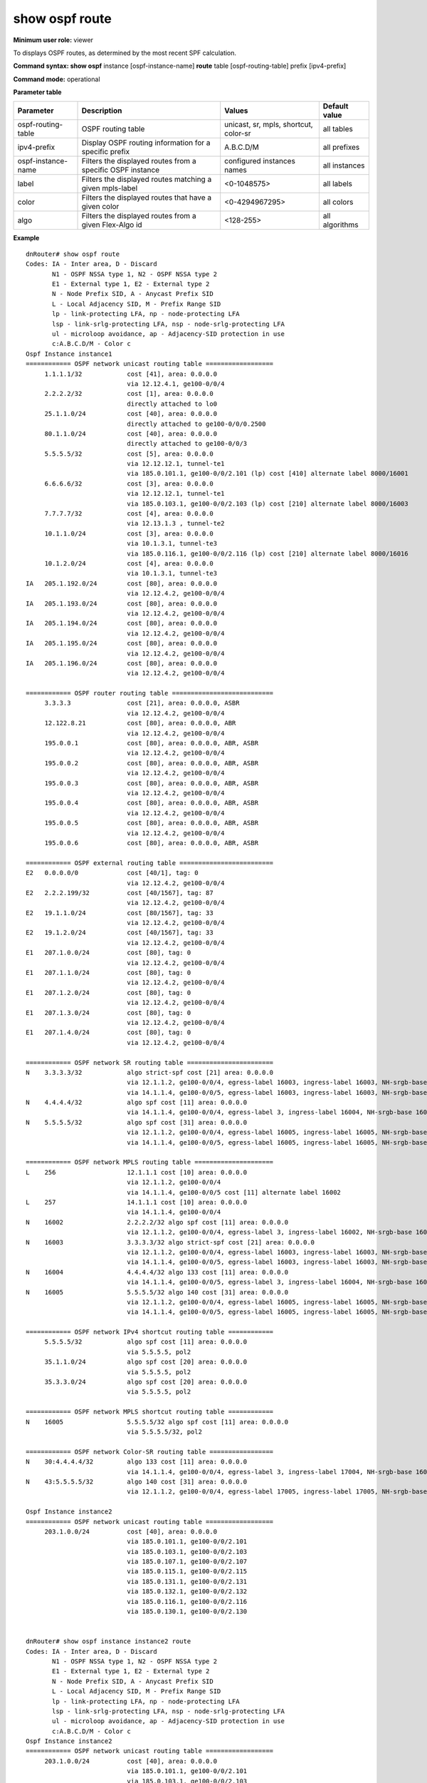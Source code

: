 show ospf route
---------------

**Minimum user role:** viewer

To displays OSPF routes, as determined by the most recent SPF calculation.



**Command syntax: show ospf** instance [ospf-instance-name] **route** table [ospf-routing-table] prefix [ipv4-prefix]

**Command mode:** operational


..
    **Internal Note**

    - use "instance [ospf-instance-name]" to display information from a specific OSPF instance, when not specified, display information from all OSPF instances

**Parameter table**

+--------------------+--------------------------------------------------------------------+------------------------------+----------------+
| Parameter          | Description                                                        | Values                       | Default value  |
+====================+====================================================================+==============================+================+
| ospf-routing-table | OSPF routing table                                                 | unicast, sr, mpls, shortcut, | all tables     |
|                    |                                                                    | color-sr                     |                |
+--------------------+--------------------------------------------------------------------+------------------------------+----------------+
| ipv4-prefix        | Display OSPF routing information for a specific prefix             | A.B.C.D/M                    | all prefixes   |
+--------------------+--------------------------------------------------------------------+------------------------------+----------------+
| ospf-instance-name | Filters the displayed routes from a specific OSPF instance         | configured instances names   | all instances  |
+--------------------+--------------------------------------------------------------------+------------------------------+----------------+
| label              | Filters the displayed routes matching a given mpls-label           | <0-1048575>                  | all labels     |
+--------------------+--------------------------------------------------------------------+------------------------------+----------------+
| color              | Filters the displayed routes that have a given color               | <0-4294967295>               | all colors     |
+--------------------+--------------------------------------------------------------------+------------------------------+----------------+
| algo               | Filters the displayed routes from a given Flex-Algo id             | <128-255>                    | all algorithms |
+--------------------+--------------------------------------------------------------------+------------------------------+----------------+

**Example**
::

    dnRouter# show ospf route
    Codes: IA - Inter area, D - Discard
           N1 - OSPF NSSA type 1, N2 - OSPF NSSA type 2
           E1 - External type 1, E2 - External type 2
           N - Node Prefix SID, A - Anycast Prefix SID
           L - Local Adjacency SID, M - Prefix Range SID
           lp - link-protecting LFA, np - node-protecting LFA
           lsp - link-srlg-protecting LFA, nsp - node-srlg-protecting LFA
           ul - microloop avoidance, ap - Adjacency-SID protection in use
           c:A.B.C.D/M - Color c
    Ospf Instance instance1
    ============ OSPF network unicast routing table ==================
         1.1.1.1/32            cost [41], area: 0.0.0.0
                               via 12.12.4.1, ge100-0/0/4
         2.2.2.2/32            cost [1], area: 0.0.0.0
                               directly attached to lo0
         25.1.1.0/24           cost [40], area: 0.0.0.0
                               directly attached to ge100-0/0/0.2500
         80.1.1.0/24           cost [40], area: 0.0.0.0
                               directly attached to ge100-0/0/3
         5.5.5.5/32            cost [5], area: 0.0.0.0
                               via 12.12.12.1, tunnel-te1
                               via 185.0.101.1, ge100-0/0/2.101 (lp) cost [410] alternate label 8000/16001
         6.6.6.6/32            cost [3], area: 0.0.0.0
                               via 12.12.12.1, tunnel-te1
                               via 185.0.103.1, ge100-0/0/2.103 (lp) cost [210] alternate label 8000/16003
         7.7.7.7/32            cost [4], area: 0.0.0.0
                               via 12.13.1.3 , tunnel-te2
         10.1.1.0/24           cost [3], area: 0.0.0.0
                               via 10.1.3.1, tunnel-te3
                               via 185.0.116.1, ge100-0/0/2.116 (lp) cost [210] alternate label 8000/16016
         10.1.2.0/24           cost [4], area: 0.0.0.0
                               via 10.1.3.1, tunnel-te3
    IA   205.1.192.0/24        cost [80], area: 0.0.0.0
                               via 12.12.4.2, ge100-0/0/4
    IA   205.1.193.0/24        cost [80], area: 0.0.0.0
                               via 12.12.4.2, ge100-0/0/4
    IA   205.1.194.0/24        cost [80], area: 0.0.0.0
                               via 12.12.4.2, ge100-0/0/4
    IA   205.1.195.0/24        cost [80], area: 0.0.0.0
                               via 12.12.4.2, ge100-0/0/4
    IA   205.1.196.0/24        cost [80], area: 0.0.0.0
                               via 12.12.4.2, ge100-0/0/4

    ============ OSPF router routing table ===========================
         3.3.3.3               cost [21], area: 0.0.0.0, ASBR
                               via 12.12.4.2, ge100-0/0/4
         12.122.8.21           cost [80], area: 0.0.0.0, ABR
                               via 12.12.4.2, ge100-0/0/4
         195.0.0.1             cost [80], area: 0.0.0.0, ABR, ASBR
                               via 12.12.4.2, ge100-0/0/4
         195.0.0.2             cost [80], area: 0.0.0.0, ABR, ASBR
                               via 12.12.4.2, ge100-0/0/4
         195.0.0.3             cost [80], area: 0.0.0.0, ABR, ASBR
                               via 12.12.4.2, ge100-0/0/4
         195.0.0.4             cost [80], area: 0.0.0.0, ABR, ASBR
                               via 12.12.4.2, ge100-0/0/4
         195.0.0.5             cost [80], area: 0.0.0.0, ABR, ASBR
                               via 12.12.4.2, ge100-0/0/4
         195.0.0.6             cost [80], area: 0.0.0.0, ABR, ASBR

    ============ OSPF external routing table =========================
    E2   0.0.0.0/0             cost [40/1], tag: 0
                               via 12.12.4.2, ge100-0/0/4
    E2   2.2.2.199/32          cost [40/1567], tag: 87
                               via 12.12.4.2, ge100-0/0/4
    E2   19.1.1.0/24           cost [80/1567], tag: 33
                               via 12.12.4.2, ge100-0/0/4
    E2   19.1.2.0/24           cost [40/1567], tag: 33
                               via 12.12.4.2, ge100-0/0/4
    E1   207.1.0.0/24          cost [80], tag: 0
                               via 12.12.4.2, ge100-0/0/4
    E1   207.1.1.0/24          cost [80], tag: 0
                               via 12.12.4.2, ge100-0/0/4
    E1   207.1.2.0/24          cost [80], tag: 0
                               via 12.12.4.2, ge100-0/0/4
    E1   207.1.3.0/24          cost [80], tag: 0
                               via 12.12.4.2, ge100-0/0/4
    E1   207.1.4.0/24          cost [80], tag: 0
                               via 12.12.4.2, ge100-0/0/4

    ============ OSPF network SR routing table =======================
    N    3.3.3.3/32            algo strict-spf cost [21] area: 0.0.0.0
                               via 12.1.1.2, ge100-0/0/4, egress-label 16003, ingress-label 16003, NH-srgb-base 16000
                               via 14.1.1.4, ge100-0/0/5, egress-label 16003, ingress-label 16003, NH-srgb-base 16000
    N    4.4.4.4/32            algo spf cost [11] area: 0.0.0.0
                               via 14.1.1.4, ge100-0/0/4, egress-label 3, ingress-label 16004, NH-srgb-base 16000
    N    5.5.5.5/32            algo spf cost [31] area: 0.0.0.0
                               via 12.1.1.2, ge100-0/0/4, egress-label 16005, ingress-label 16005, NH-srgb-base 16000
                               via 14.1.1.4, ge100-0/0/5, egress-label 16005, ingress-label 16005, NH-srgb-base 16000

    ============ OSPF network MPLS routing table =====================
    L    256                   12.1.1.1 cost [10] area: 0.0.0.0
                               via 12.1.1.2, ge100-0/0/4
                               via 14.1.1.4, ge100-0/0/5 cost [11] alternate label 16002
    L    257                   14.1.1.1 cost [10] area: 0.0.0.0
                               via 14.1.1.4, ge100-0/0/4
    N    16002                 2.2.2.2/32 algo spf cost [11] area: 0.0.0.0
                               via 12.1.1.2, ge100-0/0/4, egress-label 3, ingress-label 16002, NH-srgb-base 16000
    N    16003                 3.3.3.3/32 algo strict-spf cost [21] area: 0.0.0.0
                               via 12.1.1.2, ge100-0/0/4, egress-label 16003, ingress-label 16003, NH-srgb-base 16000
                               via 14.1.1.4, ge100-0/0/5, egress-label 16003, ingress-label 16003, NH-srgb-base 16000
    N    16004                 4.4.4.4/32 algo 133 cost [11] area: 0.0.0.0
                               via 14.1.1.4, ge100-0/0/5, egress-label 3, ingress-label 16004, NH-srgb-base 16000
    N    16005                 5.5.5.5/32 algo 140 cost [31] area: 0.0.0.0
                               via 12.1.1.2, ge100-0/0/4, egress-label 16005, ingress-label 16005, NH-srgb-base 16000
                               via 14.1.1.4, ge100-0/0/5, egress-label 16005, ingress-label 16005, NH-srgb-base 16000

    ============ OSPF network IPv4 shortcut routing table ============
         5.5.5.5/32            algo spf cost [11] area: 0.0.0.0
                               via 5.5.5.5, pol2
         35.1.1.0/24           algo spf cost [20] area: 0.0.0.0
                               via 5.5.5.5, pol2
         35.3.3.0/24           algo spf cost [20] area: 0.0.0.0
                               via 5.5.5.5, pol2

    ============ OSPF network MPLS shortcut routing table ============
    N    16005                 5.5.5.5/32 algo spf cost [11] area: 0.0.0.0
                               via 5.5.5.5/32, pol2

    ============ OSPF network Color-SR routing table =================
    N    30:4.4.4.4/32         algo 133 cost [11] area: 0.0.0.0
                               via 14.1.1.4, ge100-0/0/4, egress-label 3, ingress-label 17004, NH-srgb-base 16000
    N    43:5.5.5.5/32         algo 140 cost [31] area: 0.0.0.0
                               via 12.1.1.2, ge100-0/0/4, egress-label 17005, ingress-label 17005, NH-srgb-base 16000

    Ospf Instance instance2
    ============ OSPF network unicast routing table ==================
         203.1.0.0/24          cost [40], area: 0.0.0.0
                               via 185.0.101.1, ge100-0/0/2.101
                               via 185.0.103.1, ge100-0/0/2.103
                               via 185.0.107.1, ge100-0/0/2.107
                               via 185.0.115.1, ge100-0/0/2.115
                               via 185.0.131.1, ge100-0/0/2.131
                               via 185.0.132.1, ge100-0/0/2.132
                               via 185.0.116.1, ge100-0/0/2.116
                               via 185.0.130.1, ge100-0/0/2.130


    dnRouter# show ospf instance instance2 route
    Codes: IA - Inter area, D - Discard
           N1 - OSPF NSSA type 1, N2 - OSPF NSSA type 2
           E1 - External type 1, E2 - External type 2
           N - Node Prefix SID, A - Anycast Prefix SID
           L - Local Adjacency SID, M - Prefix Range SID
           lp - link-protecting LFA, np - node-protecting LFA
           lsp - link-srlg-protecting LFA, nsp - node-srlg-protecting LFA
           ul - microloop avoidance, ap - Adjacency-SID protection in use
           c:A.B.C.D/M - Color c
    Ospf Instance instance2
    ============ OSPF network unicast routing table ==================
         203.1.0.0/24          cost [40], area: 0.0.0.0
                               via 185.0.101.1, ge100-0/0/2.101
                               via 185.0.103.1, ge100-0/0/2.103
                               via 185.0.107.1, ge100-0/0/2.107
                               via 185.0.115.1, ge100-0/0/2.115
                               via 185.0.131.1, ge100-0/0/2.131
                               via 185.0.132.1, ge100-0/0/2.132
                               via 185.0.116.1, ge100-0/0/2.116
                               via 185.0.130.1, ge100-0/0/2.130


    dnRouter# show ospf route table sr
    Codes: IA - Inter area, D - Discard
           N1 - OSPF NSSA type 1, N2 - OSPF NSSA type 2
           E1 - External type 1, E2 - External type 2
           N - Node Prefix SID, A - Anycast Prefix SID
           L - Local Adjacency SID, M - Prefix Range SID
           lp - link-protecting LFA, np - node-protecting LFA
           lsp - link-srlg-protecting LFA, nsp - node-srlg-protecting LFA
           ul - microloop avoidance, ap - Adjacency-SID protection in use
           c:A.B.C.D/M - Color c
    Ospf Instance instance1
    ============ OSPF network SR routing table =======================
    N    3.3.3.3/32            algo strict-spf cost [21] area: 0.0.0.0
                               via 12.1.1.2, ge100-0/0/4, egress-label 16003, ingress-label 16003, NH-srgb-base 16000
                               via 14.1.1.4, ge100-0/0/5, egress-label 16003, ingress-label 16003, NH-srgb-base 16000
    N    4.4.4.4/32            algo spf cost [11] area: 0.0.0.0
                               via 14.1.1.4, ge100-0/0/4, egress-label 3, ingress-label 16004, NH-srgb-base 16000
    N    5.5.5.5/32            algo spf cost [31] area: 0.0.0.0
                               via 12.1.1.2, ge100-0/0/4, egress-label 16005, ingress-label 16005, NH-srgb-base 16000
                               via 14.1.1.4, ge100-0/0/5, egress-label 16005, ingress-label 16005, NH-srgb-base 16000



    dnRouter# show ospf instance instance1 route table sr
    Codes: IA - Inter area, D - Discard
           N1 - OSPF NSSA type 1, N2 - OSPF NSSA type 2
           E1 - External type 1, E2 - External type 2
           N - Node Prefix SID, A - Anycast Prefix SID
           L - Local Adjacency SID, M - Prefix Range SID
           lp - link-protecting LFA, np - node-protecting LFA
           lsp - link-srlg-protecting LFA, nsp - node-srlg-protecting LFA
           ul - microloop avoidance, ap - Adjacency-SID protection in use
           c:A.B.C.D/M - Color c
    Ospf Instance instance1
    ============ OSPF network SR routing table =======================
    N    3.3.3.3/32            algo strict-spf cost [21] area: 0.0.0.0
                               via 12.1.1.2, ge100-0/0/4, egress-label 16003, ingress-label 16003, NH-srgb-base 16000
                               via 14.1.1.4, ge100-0/0/5, egress-label 16003, ingress-label 16003, NH-srgb-base 16000
    N    4.4.4.4/32            algo spf cost [11] area: 0.0.0.0
                               via 14.1.1.4, ge100-0/0/4, egress-label 3, ingress-label 16004, NH-srgb-base 16000
    N    5.5.5.5/32            algo spf cost [31] area: 0.0.0.0
                               via 12.1.1.2, ge100-0/0/4, egress-label 16005, ingress-label 16005, NH-srgb-base 16000
                               via 14.1.1.4, ge100-0/0/5, egress-label 16005, ingress-label 16005, NH-srgb-base 16000



    dnRouter# show ospf instance instance1 route table mpls
    Codes: IA - Inter area, D - Discard
           N1 - OSPF NSSA type 1, N2 - OSPF NSSA type 2
           E1 - External type 1, E2 - External type 2
           N - Node Prefix SID, A - Anycast Prefix SID
           L - Local Adjacency SID, M - Prefix Range SID
           lp - link-protecting LFA, np - node-protecting LFA
           lsp - link-srlg-protecting LFA, nsp - node-srlg-protecting LFA
           ul - microloop avoidance, ap - Adjacency-SID protection in use
           c:A.B.C.D/M - Color c
    Ospf Instance instance1
    ============ OSPF network MPLS routing table =====================
    L    256                   12.1.1.1 cost [10] area: 0.0.0.0
                               via 12.1.1.2, ge100-0/0/4
                               via 14.1.1.4, ge100-0/0/5 cost [11] alternate label 16002
    L    257                   14.1.1.1 cost [10] area: 0.0.0.0
                               via 14.1.1.4, ge100-0/0/4
    N    16002                 2.2.2.2/32 algo spf cost [11] area: 0.0.0.0
                               via 12.1.1.2, ge100-0/0/4, egress-label 3, ingress-label 16002, NH-srgb-base 16000
    N    16003                 3.3.3.3/32 algo strict-spf cost [21] area: 0.0.0.0
                               via 12.1.1.2, ge100-0/0/4, egress-label 16003, ingress-label 16003, NH-srgb-base 16000
                               via 14.1.1.4, ge100-0/0/5, egress-label 16003, ingress-label 16003, NH-srgb-base 16000
    N    16004                 4.4.4.4/32 algo 133 cost [11] area: 0.0.0.0
                               via 14.1.1.4, ge100-0/0/5, egress-label 3, ingress-label 16004, NH-srgb-base 16000
    N    16005                 5.5.5.5/32 algo 140 cost [31] area: 0.0.0.0
                               via 12.1.1.2, ge100-0/0/4, egress-label 16005, ingress-label 16005, NH-srgb-base 16000
                               via 14.1.1.4, ge100-0/0/5, egress-label 16005, ingress-label 16005, NH-srgb-base 16000


    dnRouter# show ospf instance instance1 route table mpls label 16004
    Codes: IA - Inter area, D - Discard
           N1 - OSPF NSSA type 1, N2 - OSPF NSSA type 2
           E1 - External type 1, E2 - External type 2
           N - Node Prefix SID, A - Anycast Prefix SID
           L - Local Adjacency SID, M - Prefix Range SID
           lp - link-protecting LFA, np - node-protecting LFA
           lsp - link-srlg-protecting LFA, nsp - node-srlg-protecting LFA
           ul - microloop avoidance, ap - Adjacency-SID protection in use
           c:A.B.C.D/M - Color c
    Ospf Instance instance1
    ============ OSPF network MPLS routing table =====================
    N    16004                 4.4.4.4/32 algo 133 cost [11] area: 0.0.0.0
                               via 14.1.1.4, ge100-0/0/5, egress-label 3, ingress-label 16004, NH-srgb-base 16000


    dnRouter# show ospf instance instance1 route table mpls prefix 5.5.5.5/32
    Codes: IA - Inter area, D - Discard
           N1 - OSPF NSSA type 1, N2 - OSPF NSSA type 2
           E1 - External type 1, E2 - External type 2
           N - Node Prefix SID, A - Anycast Prefix SID
           L - Local Adjacency SID, M - Prefix Range SID
           lp - link-protecting LFA, np - node-protecting LFA
           lsp - link-srlg-protecting LFA, nsp - node-srlg-protecting LFA
           ul - microloop avoidance, ap - Adjacency-SID protection in use
           c:A.B.C.D/M - Color c
    Ospf Instance instance1
    ============ OSPF network MPLS routing table =====================
    N    16005                 5.5.5.5/32 algo 140 cost [31] area: 0.0.0.0
                               via 12.1.1.2, ge100-0/0/4, egress-label 16005, ingress-label 16005, NH-srgb-base 16000
                               via 14.1.1.4, ge100-0/0/5, egress-label 16005, ingress-label 16005, NH-srgb-base 16000


    dnRouter# show ospf route prefix 2.2.2.2/32
    Codes: IA - Inter area, D - Discard
           N1 - OSPF NSSA type 1, N2 - OSPF NSSA type 2
           E1 - External type 1, E2 - External type 2
           N - Node Prefix SID, A - Anycast Prefix SID
           L - Local Adjacency SID, M - Prefix Range SID
           lp - link-protecting LFA, np - node-protecting LFA
           lsp - link-srlg-protecting LFA, nsp - node-srlg-protecting LFA
           ul - microloop avoidance, ap - Adjacency-SID protection in use
           c:A.B.C.D/M - Color c
    Ospf Instance instance1
    ============ OSPF network unicast routing table ==================
         2.2.2.2/32            cost [21] area: 0.0.0.0
                               via 12.1.1.2, bundle-1
                               via 14.1.1.4, bundle-2 (np) cost [1051] alternate label 256

    ============ OSPF network SR routing table =======================
    N    2.2.2.2/32            algo spf cost [11] area: 0.0.0.0
                               via 12.1.1.2, vdev_1, egress-label 3, ingress-label 16002, NH-srgb-base 16000
                               via 14.1.1.4, vdev_2 (lp) cost [31] alternate egress-label 16003/16002, ingress-label 16002, NH-srgb-base 16000


    dnRouter# show ospf instance ospf1 route prefix 3.3.3.3/32
    Codes: IA - Inter area, D - Discard
           N1 - OSPF NSSA type 1, N2 - OSPF NSSA type 2
           E1 - External type 1, E2 - External type 2
           N - Node Prefix SID, A - Anycast Prefix SID
           L - Local Adjacency SID, M - Prefix Range SID
           lp - link-protecting LFA, np - node-protecting LFA
           lsp - link-srlg-protecting LFA, nsp - node-srlg-protecting LFA
           ul - microloop avoidance, ap - Adjacency-SID protection in use
           c:A.B.C.D/M - Color c
    Ospf Instance instance1
    ============ OSPF network unicast routing table ==================
         3.3.3.3/32            cost [21] area: 0.0.0.0
                               via 12.1.1.2, bundle-1
                               via 14.1.1.4, bundle-2 (np) cost [1010] alternate label 256
    
    ============ OSPF network SR routing table =======================
    N    3.3.3.3/32            cost [21] area: 0.0.0.0
                               via 12.1.1.2, bundle-1, egress-label 16003, ingress-label 16003, NH-srgb-base 16000
                               via 14.1.1.4, bundle-2, egress-label 16003, ingress-label 16003, NH-srgb-base 16000


    dnRouter# show ospf route prefix 5.5.5.5/32
    Codes: IA - Inter area, D - Discard
           N1 - OSPF NSSA type 1, N2 - OSPF NSSA type 2
           E1 - External type 1, E2 - External type 2
           N - Node Prefix SID, A - Anycast Prefix SID
           L - Local Adjacency SID, M - Prefix Range SID
           lp - link-protecting LFA, np - node-protecting LFA
           lsp - link-srlg-protecting LFA, nsp - node-srlg-protecting LFA
           ul - microloop avoidance, ap - Adjacency-SID protection in use
           c:A.B.C.D/M - Color c
    Ospf Instance instance1
    ============ OSPF network unicast routing table ==================
         5.5.5.5/32            cost [61] area: 0.0.0.0
                               via 10.0.14.4, bundle-14
                               via 10.0.12.2, bundle-12

    ============ OSPF network SR routing table =======================
    N    5.5.5.5/32            cost [31] area: 0.0.0.0
                               via 12.1.1.2, bundle-12, egress-label 16005, ingress-label 16005, NH-srgb-base 16000
                               via 14.1.1.4, bundle-14, egress-label 16005, ingress-label 16005, NH-srgb-base 16000

    ============ OSPF network MPLS routing table =====================
    N    16005                 5.5.5.5/32 algo 140 cost [31] area: 0.0.0.0
                               via 12.1.1.2, ge100-0/0/4, egress-label 16005, ingress-label 16005, NH-srgb-base 16000
                               via 14.1.1.4, ge100-0/0/5, egress-label 16005, ingress-label 16005, NH-srgb-base 16000

    ============ OSPF network IPv4 shortcut routing table ============
         5.5.5.5/32            algo spf cost [11] area: 0.0.0.0
                               via 5.5.5.5, pol2

    ============ OSPF network MPLS shortcut routing table ============
    N    16005                 5.5.5.5/32 algo spf cost [11] area: 0.0.0.0
                               via 5.5.5.5/32, pol2

    ============ OSPF network Color-SR routing table =================
    N    43:5.5.5.5/32         algo 140 cost [31] area: 0.0.0.0
                               via 12.1.1.2, ge100-0/0/4, egress-label 17005, ingress-label 17005, NH-srgb-base 16000


    dnRouter# show ospf route table unicast prefix 5.5.5.5/32
    Codes: IA - Inter area, D - Discard
           N1 - OSPF NSSA type 1, N2 - OSPF NSSA type 2
           E1 - External type 1, E2 - External type 2
           N - Node Prefix SID, A - Anycast Prefix SID
           L - Local Adjacency SID, M - Prefix Range SID
           lp - link-protecting LFA, np - node-protecting LFA
           lsp - link-srlg-protecting LFA, nsp - node-srlg-protecting LFA
           ul - microloop avoidance, ap - Adjacency-SID protection in use
           c:A.B.C.D/M - Color c
    Ospf Instance instance1
    ============ OSPF network unicast routing table ==================
         5.5.5.5/32            cost [5], area: 0.0.0.0
                               via 12.12.12.1, tunnel-te1
                               via 185.0.101.1, ge100-0/0/2.101 (lp) cost [410] alternate label 8000/16001


    dnRouter# show ospf route table shortcut
    Codes: IA - Inter area, D - Discard
           N1 - OSPF NSSA type 1, N2 - OSPF NSSA type 2
           E1 - External type 1, E2 - External type 2
           N - Node Prefix SID, A - Anycast Prefix SID
           L - Local Adjacency SID, M - Prefix Range SID
           lp - link-protecting LFA, np - node-protecting LFA
           lsp - link-srlg-protecting LFA, nsp - node-srlg-protecting LFA
           ul - microloop avoidance, ap - Adjacency-SID protection in use
           c:A.B.C.D/M - Color c
    Ospf Instance instance1
    ============ OSPF network IPv4 shortcut routing table ============
         5.5.5.5/32            algo spf cost [11] area: 0.0.0.0
                               via 5.5.5.5, pol2
         35.1.1.0/24           algo spf cost [20] area: 0.0.0.0
                               via 5.5.5.5, pol2
         35.3.3.0/24           algo spf cost [20] area: 0.0.0.0
                               via 5.5.5.5, pol2

    ============ OSPF network MPLS shortcut routing table ============
    N    16005                 5.5.5.5/32 algo spf cost [11] area: 0.0.0.0
                               via 5.5.5.5/32, pol2


    dnRouter# show ospf route table color-sr
    Codes: IA - Inter area, D - Discard
           N1 - OSPF NSSA type 1, N2 - OSPF NSSA type 2
           E1 - External type 1, E2 - External type 2
           N - Node Prefix SID, A - Anycast Prefix SID
           L - Local Adjacency SID, M - Prefix Range SID
           lp - link-protecting LFA, np - node-protecting LFA
           lsp - link-srlg-protecting LFA, nsp - node-srlg-protecting LFA
           ul - microloop avoidance, ap - Adjacency-SID protection in use
           c:A.B.C.D/M - Color c
    ============ OSPF network Color-SR routing table =================
    N    30:4.4.4.4/32         algo 133 cost [11] area: 0.0.0.0
                               via 14.1.1.4, ge100-0/0/4, egress-label 3, ingress-label 17004, NH-srgb-base 16000
    N    43:5.5.5.5/32         algo 140 cost [31] area: 0.0.0.0
                               via 12.1.1.2, ge100-0/0/4, egress-label 16005, ingress-label 17005, NH-srgb-base 16000


    dnRouter# show ospf route table color-sr prefix 5.5.5.5/32
    Codes: IA - Inter area, D - Discard
           N1 - OSPF NSSA type 1, N2 - OSPF NSSA type 2
           E1 - External type 1, E2 - External type 2
           N - Node Prefix SID, A - Anycast Prefix SID
           L - Local Adjacency SID, M - Prefix Range SID
           lp - link-protecting LFA, np - node-protecting LFA
           lsp - link-srlg-protecting LFA, nsp - node-srlg-protecting LFA
           ul - microloop avoidance, ap - Adjacency-SID protection in use
           c:A.B.C.D/M - Color c
    ============ OSPF network Color-SR routing table =================
    N    43:5.5.5.5/32         algo 140 cost [31] area: 0.0.0.0
                               via 12.1.1.2, ge100-0/0/4, egress-label 17005, ingress-label 17005, NH-srgb-base 16000


    dnRouter# show ospf route table mpls label 256
    Codes: IA - Inter area, D - Discard
           N1 - OSPF NSSA type 1, N2 - OSPF NSSA type 2
           E1 - External type 1, E2 - External type 2
           N - Node Prefix SID, A - Anycast Prefix SID
           L - Local Adjacency SID, M - Prefix Range SID
           lp - link-protecting LFA, np - node-protecting LFA
           lsp - link-srlg-protecting LFA, nsp - node-srlg-protecting LFA
           ul - microloop avoidance, ap - Adjacency-SID protection in use
           c:A.B.C.D/M - Color c
    ============ OSPF network MPLS routing table =====================
    L    256                   12.1.1.1 cost [1021] area: 0.0.0.0
                               via 14.1.1.4, vdev_2 (ap) (ul) label 16003/258


    dnRouter# show ospf route table mpls label 256
    Codes: IA - Inter area, D - Discard
           N1 - OSPF NSSA type 1, N2 - OSPF NSSA type 2
           E1 - External type 1, E2 - External type 2
           N - Node Prefix SID, A - Anycast Prefix SID
           L - Local Adjacency SID, M - Prefix Range SID
           lp - link-protecting LFA, np - node-protecting LFA
           lsp - link-srlg-protecting LFA, nsp - node-srlg-protecting LFA
           ul - microloop avoidance, ap - Adjacency-SID protection in use
           c:A.B.C.D/M - Color c
    ============ OSPF network MPLS routing table =====================
    L    256                   12.1.1.1 cost [1021] area: 0.0.0.0
                               via 14.1.1.4, vdev_2 (ap) label 16002


    dnRouter# show ospf route table sr prefix 9.9.9.9/32
    Codes: IA - Inter area, D - Discard
           N1 - OSPF NSSA type 1, N2 - OSPF NSSA type 2
           E1 - External type 1, E2 - External type 2
           N - Node Prefix SID, A - Anycast Prefix SID
           L - Local Adjacency SID, M - Prefix Range SID
           lp - link-protecting LFA, np - node-protecting LFA
           lsp - link-srlg-protecting LFA, nsp - node-srlg-protecting LFA
           ul - microloop avoidance, ap - Adjacency-SID protection in use
           c:A.B.C.D/M - Color c
    ============ OSPF network SR routing table =======================
    M    9.9.9.9/32            algo spf cost [21] area: 0.0.0.0
                               via 10.1.48.8, vdev_48, stitching, egress-label 265, ingress-label 17009

    dnRouter# show ospf route table mpls label 258
    Codes: IA - Inter area, D - Discard
           N1 - OSPF NSSA type 1, N2 - OSPF NSSA type 2
           E1 - External type 1, E2 - External type 2
           N - Node Prefix SID, A - Anycast Prefix SID
           L - Local Adjacency SID, M - Prefix Range SID
           lp - link-protecting LFA, np - node-protecting LFA
           lsp - link-srlg-protecting LFA, nsp - node-srlg-protecting LFA
           ul - microloop avoidance, ap - Adjacency-SID protection in use
           c:A.B.C.D/M - Color c
    ============ OSPF network MPLS routing table =====================
    L    258                   12.0.0.1/32 cost [30] area: 0.0.0.0
                               via 12.0.0.2, vdev_12
                               via 14.0.0.2, vdev_14 (lsp) cost [31] alternate label 16002

.. **Help line:** Displays the OSPF route information

**Command History**

+---------+------------------------------------+
| Release | Modification                       |
+=========+====================================+
| 11.6    | Command introduced                 |
+---------+------------------------------------+
| 16.2    | Removed fast-reroute option        |
+---------+------------------------------------+
| 17.0    | Extend support for segment-routing |
+---------+------------------------------------+
| 18.2    | Added ti-LFA                       |
+---------+------------------------------------+
| 18.1    | Added instance parameter           |
+---------+------------------------------------+
| 18.1    | Added microloop avoidance          |
+---------+------------------------------------+
| 18.1    | Added shortcut tables command      |
+---------+------------------------------------+
| 19.1    | Added MPLS / Color-SR tables       |
+---------+------------------------------------+
| 25.2    | Added SRMS/MC / Binding SID        |
+---------+------------------------------------+
| 25.2    | Added SRLG protection modes        |
+---------+------------------------------------+
